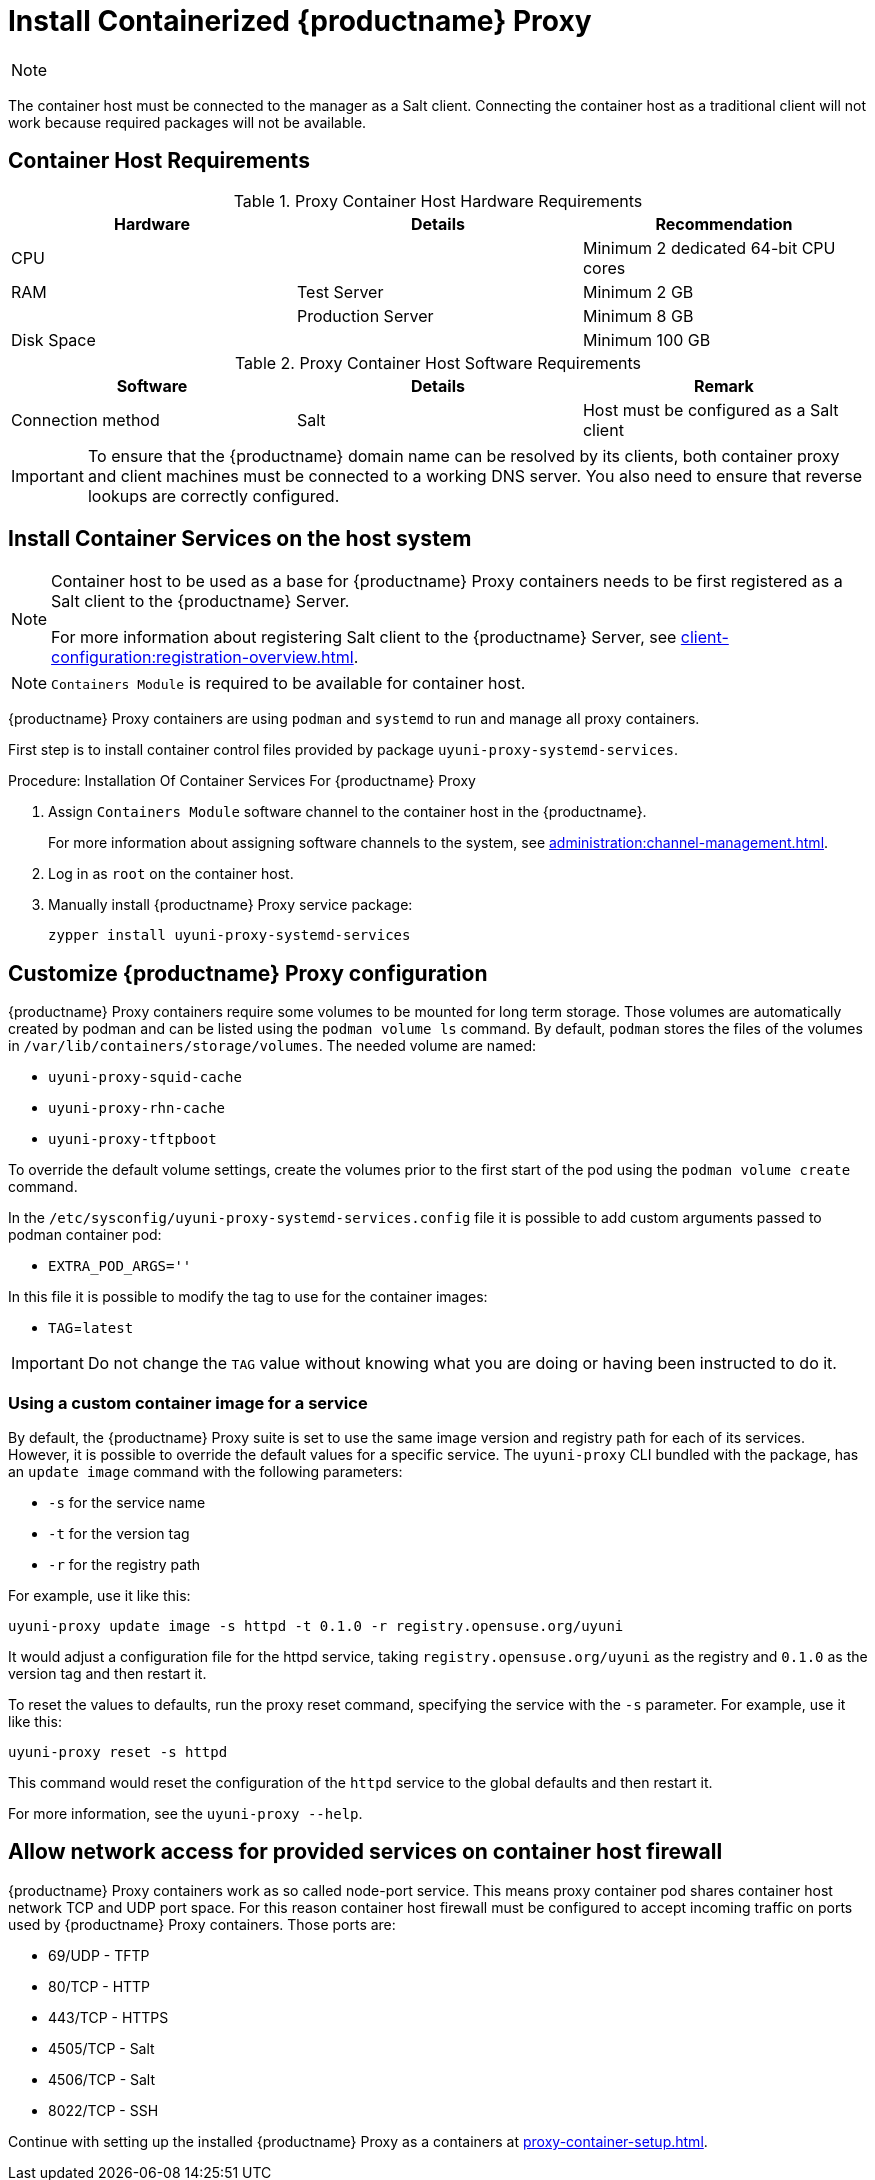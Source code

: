 [[installation-proxy-containers]]
= Install Containerized {productname} Proxy

[NOTE]
====
ifeval::[{uyuni-content} == true]
Only {opensuse} Leap 15.3 and newer are supported to be used as container host for {productname} Proxy containers.
endif::[]

ifeval::[{suma-content} == true]
Only {sles} 15 SP3 and newer are supported to be used as container host for {productname} Proxy containers.
endif::[]
====

The container host must be connected to the manager as a Salt client.
Connecting the container host as a traditional client will not work because required packages will not be available.

[[installation-proxy-containers-requirements]]
== Container Host Requirements

.Proxy Container Host Hardware Requirements
[cols="3*", options="header"]
|===
| Hardware
| Details
| Recommendation

| CPU
|
| Minimum 2 dedicated 64-bit CPU cores

| RAM
| Test Server
| Minimum 2{nbsp}GB

|
| Production Server
| Minimum 8{nbsp}GB

| Disk Space
|
| Minimum 100{nbsp}GB
|===

.Proxy Container Host Software Requirements
[cols="3*", options="header"]
|===
| Software
| Details
| Remark

| Connection method
| Salt
| Host must be configured as a Salt client
|===

[IMPORTANT]
====
To ensure that the {productname} domain name can be resolved by its clients, both container proxy and client machines must be connected to a working DNS server.
You also need to ensure that reverse lookups are correctly configured.
====



[[installation-proxy-containers-services]]
== Install Container Services on the host system

[NOTE]
====
Container host to be used as a base for {productname} Proxy containers needs to be first registered as a Salt client to the {productname} Server.

For more information about registering Salt client to the {productname} Server, see xref:client-configuration:registration-overview.adoc[].
====

[NOTE]
====
[literal]``Containers Module`` is required to be available for container host.
====

{productname} Proxy containers are using [literal]``podman`` and [literal]``systemd`` to run and manage all proxy containers.

First step is to install container control files provided by package [literal]``uyuni-proxy-systemd-services``.


[[proc-installation-proxy-containers-services]]
.Procedure: Installation Of Container Services For {productname} Proxy

. Assign [literal]``Containers Module`` software channel to the container host in the {productname}.
+
For more information about assigning software channels to the system, see xref:administration:channel-management.adoc[].

. Log in as `root` on the container host.

. Manually install {productname} Proxy service package:
+

----
zypper install uyuni-proxy-systemd-services
----

[[installation-proxy-containers-customize-config]]
== Customize {productname} Proxy configuration

{productname} Proxy containers require some volumes to be mounted for long term storage.
Those volumes are automatically created by podman and can be listed using the [literal]``podman volume ls`` command.
By default, [literal]``podman`` stores the files of the volumes in [path]``/var/lib/containers/storage/volumes``.
The needed volume are named:

- [path]``uyuni-proxy-squid-cache``
- [path]``uyuni-proxy-rhn-cache``
- [path]``uyuni-proxy-tftpboot``

To override the default volume settings, create the volumes prior to the first start of the pod using the [literal]``podman volume create`` command.

In the [path]``/etc/sysconfig/uyuni-proxy-systemd-services.config`` file it is possible to add custom arguments passed to podman container pod:

- [literal]``EXTRA_POD_ARGS=''``

In this file it is possible to modify the tag to use for the container images:

- [literal]``TAG``=[path]``latest``

[IMPORTANT]
====
Do not change the [literal]``TAG`` value without knowing what you are doing or having been instructed to do it.
====

=== Using a custom container image for a service

By default, the {productname} Proxy suite is set to use the same image version and registry path for each of its services.
However, it is possible to override the default values for a specific service.
The [literal]``uyuni-proxy`` CLI bundled with the package, has an [literal]``update image`` command  with the following parameters:

- [literal]``-s`` for the service name
- [literal]``-t`` for the version tag
- [literal]``-r`` for the registry path

For example, use it like this:

----
uyuni-proxy update image -s httpd -t 0.1.0 -r registry.opensuse.org/uyuni
----
It would adjust a configuration file for the httpd service, taking [path]``registry.opensuse.org/uyuni`` as the registry and [literal]``0.1.0`` as the version tag and then restart it.

To reset the values to defaults, run the proxy reset command, specifying the service with the [literal]``-s`` parameter.
For example, use it like this:

----
uyuni-proxy reset -s httpd
----

This command would reset the configuration of the [literal]``httpd`` service to the global defaults and then restart it.

For more information, see the [literal]``uyuni-proxy --help``.

[[installation-proxy-containers-firewall-rules]]
== Allow network access for provided services on container host firewall

{productname} Proxy containers work as so called node-port service. This means proxy container pod shares container host network TCP and UDP port space. For this reason container host firewall must be configured to accept incoming traffic on ports used by {productname} Proxy containers. Those ports are:

- 69/UDP - TFTP
- 80/TCP - HTTP
- 443/TCP - HTTPS
- 4505/TCP - Salt
- 4506/TCP - Salt
- 8022/TCP - SSH

Continue with setting up the installed {productname} Proxy as a containers at xref:proxy-container-setup.adoc[].
